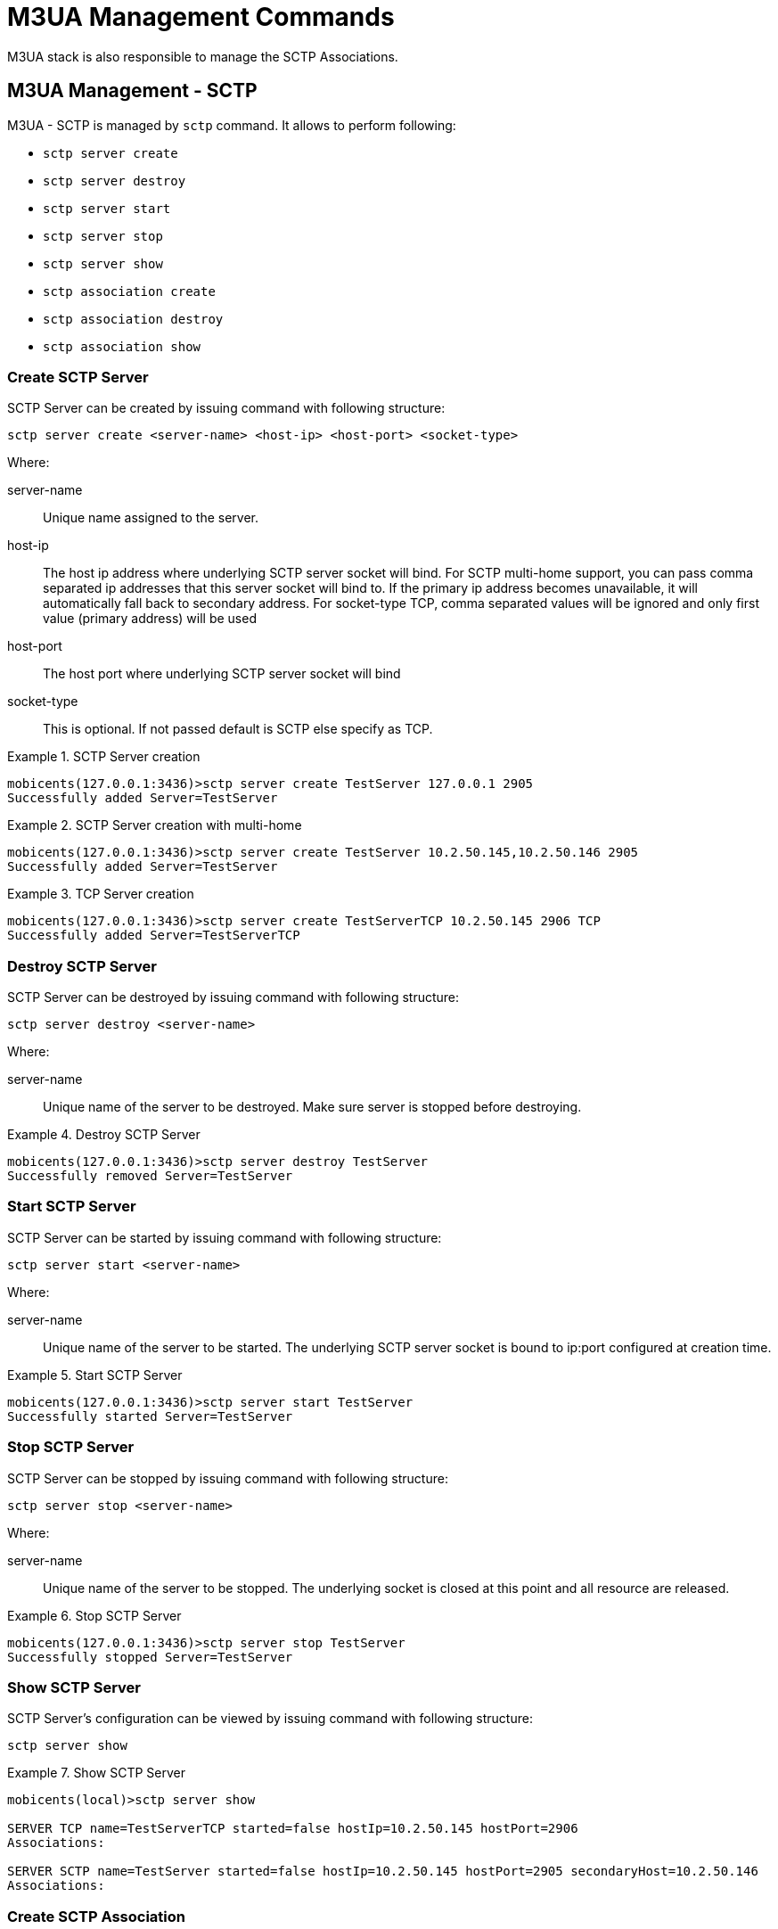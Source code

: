 
[[_shell_m3ua]]
= M3UA Management Commands

M3UA stack is also responsible to manage the SCTP Associations.
 

[[_shell_m3ua_sctp]]
== M3UA Management - SCTP

M3UA - SCTP is managed by `sctp` command.
It allows to perform following: 

* `sctp server create`
* `sctp server destroy`
* `sctp server start`
* `sctp server stop`
* `sctp server show`
* `sctp association create`
* `sctp association destroy`
* `sctp association show`

[[_shell_m3ua_sctp_server_create]]
=== Create SCTP Server

SCTP Server can be created by issuing command with following structure:

[source]
----
sctp server create <server-name> <host-ip> <host-port> <socket-type>
----

Where:

server-name::
  Unique name assigned to the server. 

host-ip::
  The host ip address where underlying SCTP server socket will bind.
  For SCTP multi-home support,  you can pass comma separated ip addresses that this server socket will bind to.
  If the primary ip address becomes unavailable, it will automatically fall back to secondary address.
  For socket-type TCP, comma separated values will be ignored and only first value (primary address) will be used 

host-port::
  The host port where underlying SCTP server socket will bind  

socket-type::
  This is optional.
  If not passed default is SCTP else specify as TCP. 

.SCTP Server creation
====
----

mobicents(127.0.0.1:3436)>sctp server create TestServer 127.0.0.1 2905
Successfully added Server=TestServer
----
====

.SCTP Server creation with multi-home
====
----

mobicents(127.0.0.1:3436)>sctp server create TestServer 10.2.50.145,10.2.50.146 2905
Successfully added Server=TestServer
----
====

.TCP Server creation
====
----

mobicents(127.0.0.1:3436)>sctp server create TestServerTCP 10.2.50.145 2906 TCP
Successfully added Server=TestServerTCP
----
====

[[_shell_m3ua_sctp_server_destroy]]
=== Destroy SCTP Server

SCTP Server can be destroyed by issuing command with following structure:

[source]
----
sctp server destroy <server-name>
----

Where:

server-name::
  Unique name of the server to be destroyed.
  Make sure server is stopped before destroying. 

.Destroy SCTP Server
====
----

mobicents(127.0.0.1:3436)>sctp server destroy TestServer
Successfully removed Server=TestServer
----
====

[[_shell_m3ua_sctp_server_start]]
=== Start SCTP Server

SCTP Server can be started by issuing command with following structure:

[source]
----
sctp server start <server-name>
----

Where:

server-name::
  Unique name of the server to be started.
  The underlying SCTP server socket is bound to ip:port configured at creation time.
   

.Start SCTP Server
====
----

mobicents(127.0.0.1:3436)>sctp server start TestServer
Successfully started Server=TestServer
----
====

[[_shell_m3ua_sctp_server_stop]]
=== Stop SCTP Server

SCTP Server can be stopped by issuing command with following structure:

[source]
----
sctp server stop <server-name>
----

Where:

server-name::
  Unique name of the server to be stopped.
  The underlying socket is closed at this point and all resource are released.
   

.Stop SCTP Server
====
----

mobicents(127.0.0.1:3436)>sctp server stop TestServer
Successfully stopped Server=TestServer
----
====

[[_shell_m3ua_sctp_server_show]]
=== Show SCTP Server

SCTP Server's configuration can be viewed by issuing command with following structure:

[source]
----
sctp server show
----

.Show SCTP Server
====
----

mobicents(local)>sctp server show

SERVER TCP name=TestServerTCP started=false hostIp=10.2.50.145 hostPort=2906
Associations:

SERVER SCTP name=TestServer started=false hostIp=10.2.50.145 hostPort=2905 secondaryHost=10.2.50.146 
Associations:
----
====

[[_shell_m3ua_sctp_association_create]]
=== Create SCTP Association

Association can be created by issuing command with following structure:

[source]
----
sctp association create <assoc-name> <CLIENT | SERVER> <server-name> <peer-ip> <peer-port> <host-ip> <host-port> <socket-type>
----

Where:

assoc-name::
  Unique name of the association  

CLIENT | SERVER::
  If this association is client side or server side.
  If its client side, it will initiate the connection to peer and bind's to host-ip:host-port trying to connect to peer-ip:peer-port.
  For SCTP multi-home support, you can pass comma separated ip addresses that this association will bind to.
  If the primary ip address becomes unavailable, it will automatically fall back to secondary address.
  For socket-type TCP, comma separated values will be ignored and only first value (primary address) will be used                                                       

server-name::
  If this association is server side, server-name must be passed to associate with server.
  Server with server-name should have already been created by  using command <<_shell_m3ua_sctp_server_create>>                                                

socket-type::
  This is optional.
  If not passed default is SCTP else specify as TCP.
  If association is of SERVER type, the socket-type should match with one specified while creating server.
   

.Create CLIENT SCTP Association
====
----

mobicents(local)>sctp association create Assoc1 CLIENT 192.168.56.101 2905 192.168.56.1,192.168.56.1 2905
Successfully added client Association=Assoc1
----
====

.Create SERVER SCTP Association
====
----

mobicents(192.168.56.1:3436)>sctp association create Assoc2 SERVER TestServer 192.168.56.1 2905
Successfully added server Association=TestServer
----
====

[[_shell_m3ua_sctp_association_destroy]]
=== Destroy SCTP Association

Association can be destroyed by issuing command with following structure:

[source]
----
sctp association destroy <assoc-name>
----

Where:

assoc-name::
  Unique name of the association to be destroyed 

.Destroy SCTP Association
====
----

mobicents(192.168.56.1:3436)>sctp association destroy Assoc1
Successfully removed association=Assoc1
----
====

[[_shell_m3ua_sctp_association_show]]
=== Show SCTP Association

Configuration of Association can be viewed by issuing command with following structure:

[source]
----
sctp association show
----

.Show SCTP Association
====
----

(local)>sctp association show

ASSOCIATION SCTP name=Assoc1 started=false peerIp=192.168.56.101 peerPort=2905 hostIp=192.168.56.1 hostPort2905 type=CLIENT secondaryHost=192.168.56.1 

ASSOCIATION SCTP name=Assoc2 started=false peerIp=192.168.56.1 peerPort=2905 server=TestServer type=SERVER
----
====

[[_shell_m3ua_as_side]]
== M3UA Management

M3UA is managed by `m3ua` command.
It allows to perform following: 

* `m3ua as create`
* `m3ua as destroy`
* `m3ua as show`
* `m3ua asp create`
* `m3ua asp destroy`
* `m3ua asp show`
* `m3ua asp start`
* `m3ua asp stop`
* `m3ua as add`
* `m3ua as remove`
* `m3ua route add`
* `m3ua route remove`
* `m3ua route show`

[[_shell_m3ua_as_side_create]]
=== Create AS

Application Server (AS) can be created by issuing command with following structure:

[source]
----
m3ua as create <as-name> <AS | SGW | IPSP> mode <SE | DE> ipspType <client | server> rc <routing-context> traffic-mode <traffic mode> min-asp <minimum asp active for TrafficModeType.Loadshare> network-appearance <network appearance>
----

Where:

as-name::
  simple string name, which identifies AS.
  Make sure this is unique.
  This is mandatory parameter

AS | SGW | IPSP::
  Specify if this is of type AS or SGW or IPSP.
  This is mandatory parameter

SE | DE::
  Specify if the single or double exchange of ASP State Maintenance (ASPSM) and ASP Traffic Maintenance (ASPTM) messages should be performed.
  This is mandatory parameter.

client | server::
  If As if of type IPSP, speicfy here if its client or server type. 

routing-context::
  refers to Routing Context already configured on M3UA stack on SGW side.
  This is optional parameter.
  If no Routing Context is passed, Application Server Process (assigned to this AS) may not be configured  to process signaling traffic related to more than one Application Server, over a single SCTP Association 

traffic-mode::
  Traffic mode for ASP's.
  By default its loadshare.
  Mobicents M3UA only supports loadshare and override, broadcast is not supported. 

min-asp::
  The minumum number of active ASPs needed (if the traffic mode is 'loadshare') before the payload starts flowing (AS goes into ACTIVE state). This is an optional parameter and if not specified the default value is 1.
  Also if the traffic-mode is not set as 'loadshare', this parameter has no effect. 

network-appearance::
  The Network Appearance is a M3UA local reference shared by SG and AS (typically an integer) that, together with an Signaling Point Code, uniquely identifies an SS7 node by indicating the specific SS7 network to which it belongs.
  It can be used to distinguish between signaling traffic associated with different networks being sent between the SG and the ASP over a common SCTP association.
  This is optional. 

.AS (IPSP) creation
====
----

mobicents(127.0.0.1:3435)>m3ua as create AS1 IPSP mode DE ipspType server rc 1 traffic-mode loadshare
Successfully created AS name=AS1
----
====

.AS creation
====
----

mobicents(127.0.0.1:3435)>m3ua as create AS2 AS mode SE rc 100 traffic-mode loadshare network-appearance 12
Successfully created AS name=AS2
----
====

[[_shell_m3ua_as_side_destroy]]
=== Destroy AS

Application Server (AS) can be destroyed by issuing command with following structure:

[source]
----
m3ua as destroy <as-name>
----

Where:

as-name::
  Simple string name, which identifies AS.
  Make sure AS is in state INACTIVE and all the ASP's are unassigned before destroying

.Destroy AS
====
----

mobicents(127.0.0.1:3435)>m3ua as destroy AS1
Successfully destroyed AS name=AS1
----
====

[[_shell_m3ua_as_side_show]]
=== Show AS

Application Server configured can viewed by issuing command with following structure:

[source]
----
m3ua as show
----

.Show AS
====
----

mobicents(local)>m3ua as show

AS name=AS2 functionality=AS mode=SE rc=[100] trMode=2 defaultTrMode=2 na=12 peerFSMState=DOWN
Assigned to :


AS name=AS1 functionality=IPSP mode=DE ipspType=SERVER rc=[1] trMode=2 defaultTrMode=2 localFSMState=DOWN peerFSMState=DOWN
Assigned to :
----
====

[[_shell_m3ua_asp_side_create]]
=== Create ASP

Application Server Process (ASP) can be created by issuing command with following structure:

[source]
----
m3ua asp create <asp-name> <sctp-association> aspid <aspid>
----

Where:

asp-name::
  Name of this ASP.
  It should be unique

sctp-association::
  name of SCTP Association

aspid::
  Identifier for this newly created Application Server Process.
  If this is not passed, next available aspid will be used. 

.ASP creation
====
----

mobicents(127.0.0.1:3435)>m3ua asp create ASP1 Assoc1
Successfully created AS name=ASP1
----
====

[[_shell_m3ua_asp_side_destroy]]
=== Destroy ASP

ASP can be destroyed by issuing command with following structure:

[source]
----
m3ua asp destroy <asp-name>
----

Where:

asp-name::
  Name of this ASP to be destroyed.
  Make sure ASP is stopped before destroying

.Destroy ASP
====
----

mobicents(127.0.0.1:3435)>m3ua asp destroy ASP1
Successfully destroyed ASP name=ASP1
----
====

[[_shell_m3ua_asp_side_show]]
=== Show ASP

ASP configured can be viewed by issuing command with following structure:

[source]
----
m3ua asp show
----

.Show ASP
====
----

mobicents(local)>m3ua asp show 

ASP name=ASP1 sctpAssoc=Assoc1 started=false
Assigned to :
----
====

[[_shell_m3ua_as_side_startasp]]
=== Start ASP

Application Server Process (ASP) can be started with following structure

[source]
----
m3ua asp start <asp-name>
----

Where:

asp name::
  name of ASP created earlier.
  Make sure ASP you are trying to start is assigned to at least one AS

.Start ASP
====
----

mobicents(127.0.0.1:3435)>m3ua asp start ASP1
Successfully started ASP name=ASP1
----
====

[[_shell_m3ua_as_side_stopasp]]
=== Stop ASP

Application Server Process (ASP) can be stopped with following structure

[source]
----
m3ua asp stop <asp-name>
----

Where:

asp name::
  name of ASP started earlier.

.Stop ASP
====
----

mobicents(127.0.0.1:3435)>m3ua asp stop ASP1
Successfully stopped ASP name=ASP1
----
====

[[_shell_m3ua_as_side_add]]
=== Add ASP to AS

Application Server Process (ASP) can be assigned to Application Server (AS) with following structure

[source]
----
m3ua as add <as-name> <asp-name>
----

Where:

as name::
  name of AS created earlier 

asp name::
  name of ASP created earlier

.Note
[NOTE]
====
Mobicents M3UA supports configuring ASP to process signaling traffic related to more than one Application Server, over a single SCTP Association.
However you need to make sure that all the AS's that ASP is shared with has Routing Context (unique) configured.
 
====

.Add ASP to AS
====
----

mobicents(127.0.0.1:3435)>m3ua as add AS1 ASP1
Successfully added ASP name=ASP1 to AS name=AS1
----
====

[[_shell_m3ua_as_side_remove]]
=== Remove ASP from AS

Application Server Process (ASP) can be unassigned from Application Server (AS) with following structure

[source]
----
m3ua as remove <as-name> <asp-name>
----

Where:

as name::
  name of AS  

asp name::
  name of ASP 

.Remove ASP from AS
====
----

mobicents(127.0.0.1:3435)>m3ua as remove AS1 ASP1
Successfully removed ASP name=ASP1 from AS name=AS1
----
====

[[_shell_m3ua_as_side_route_add]]
=== Add Route

Configure the destination point code that message will be routed to

[source]
----
m3ua route add <as-name> <dpc> <opc> <si>
----

Where:

as name::
  name of AS created earlier

dpc::
  Destination point code

opc::
  Originating point code

si::
  Service Indicator

.Add Route
====
----

mobicents(127.0.0.1:3435)>m3ua route add AS1 2 -1 -1
----
====

[[_shell_m3ua_as_side_route_remove]]
=== Remove Route

Remove the As configured for the destination point code

[source]
----
m3ua route remove <as-name> <dpc> <opc> <si>
----

Where:

as name::
  name of AS assigned to route message for this dpc

dpc::
  Destination point code

opc::
  Originating point code

si::
  Service Indicator

.Remove Route
====
----

mobicents(127.0.0.1:3435)>m3ua route remove AS1 2 -1 -1
----
====

[[_shell_m3ua_as_side_route_show]]
=== Show Route

Show all the routes configured

[source]
----
m3ua route show
----

.Show Route
====
----

mobicents(local)>m3ua route show

2:-1:-1        AS1,AS2,
----
====